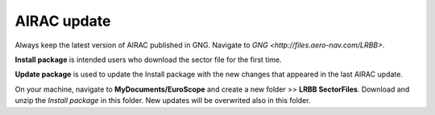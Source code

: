 AIRAC update
############

Always keep the latest version of AIRAC published in GNG. Navigate to `GNG <http://files.aero-nav.com/LRBB>`.

**Install package** is intended users who download the sector file for the first time.

**Update package** is used to update the Install package with the new changes that appeared in the last AIRAC update.

On your machine, navigate to **MyDocuments/EuroScope** and create a new folder >> **LRBB SectorFiles**. Download and unzip the *Install package* in this folder. New updates will be overwrited also in this folder.

